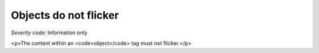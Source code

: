 ===============================
Objects do not flicker
===============================

*Severity code:* Information only

.. php:class:: objectDoesNotFlicker

<p>The content within an <code>object</code> tag must not flicker.</p>
